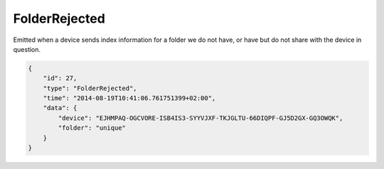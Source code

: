 FolderRejected
--------------

Emitted when a device sends index information for a folder we do not
have, or have but do not share with the device in question.

.. code:: json

    {
        "id": 27,
        "type": "FolderRejected",
        "time": "2014-08-19T10:41:06.761751399+02:00",
        "data": {
            "device": "EJHMPAQ-OGCVORE-ISB4IS3-SYYVJXF-TKJGLTU-66DIQPF-GJ5D2GX-GQ3OWQK",
            "folder": "unique"
        }
    }
